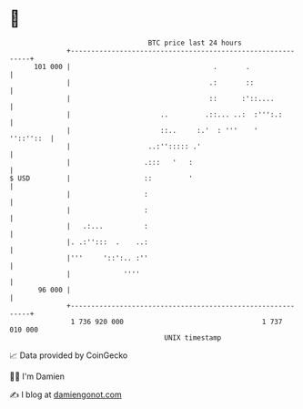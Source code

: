 * 👋

#+begin_example
                                     BTC price last 24 hours                    
                 +------------------------------------------------------------+ 
         101 000 |                                   .       .                | 
                 |                                  .:       ::               | 
                 |                                  ::      :'::....          | 
                 |                      ..         .::... ..:  :''':.:        | 
                 |                      ::..     :.'  : '''    '    ''::''::  | 
                 |                   ..:''::::: .'                            | 
                 |                  .:::   '   :                              | 
   $ USD         |                  ::         '                              | 
                 |                  :                                         | 
                 |                  :                                         | 
                 |   .:...          :                                         | 
                 |. .:'':::  .    ..:                                         | 
                 |'''     '::':.. :''                                         | 
                 |             ''''                                           | 
          96 000 |                                                            | 
                 +------------------------------------------------------------+ 
                  1 736 920 000                                  1 737 010 000  
                                         UNIX timestamp                         
#+end_example
📈 Data provided by CoinGecko

🧑‍💻 I'm Damien

✍️ I blog at [[https://www.damiengonot.com][damiengonot.com]]
